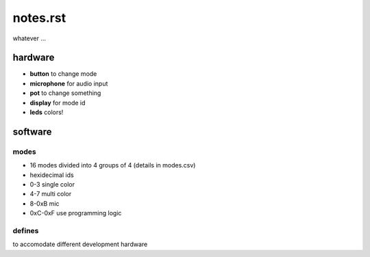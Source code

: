 =========
notes.rst
=========

whatever ...


hardware
========
- **button** to change mode
- **microphone** for audio input
- **pot** to change something
- **display** for mode id
- **leds** colors!


software
========

modes
-----
- 16 modes divided into 4 groups of 4 (details in modes.csv)
- hexidecimal ids
- 0-3 single color
- 4-7 multi color
- 8-0xB mic
- 0xC-0xF use programming logic

defines
-------
to accomodate different development hardware

